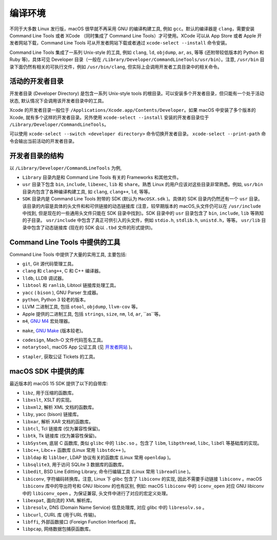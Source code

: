 编译环境
===========

不同于大多数 Linux 发行版，macOS 很早就不再采用 GNU 的编译构建工具, 例如 ``gcc``。默认的编译器是 ``clang``，需要安装 Command Line Tools 或者 XCode （同时集成了 Command Line Tools）才可使用。XCode 可以从 App Store 或者 Apple 开发者网站下载，Command Line Tools 可从开发者网站下载或者通过 ``xcode-select --install`` 命令安装。

Command Line Tools 集成了一系列 Unix-style 的工具, 例如 ``clang``, ``ld``, ``objdump``, ``ar``, ``as``, 等等 (还附带较低版本的 Python 和 Ruby 等)，具体可见 Developer 目录（一般在 ``/Library/Developer/CommandLineTools/usr/bin``）。注意, ``/usr/bin`` 目录下面仍然有相关的可执行文件，例如 ``/usr/bin/clang``, 但实际上会调用开发者工具目录中的相关命令。


活动的开发者目录
-------------

开发者目录 (Developer Directory) 是包含一系列 Unix-style tools 的根目录。可以安装多个开发者目录，但只能有一个处于活动状态, 默认情况下会调用该开发者目录中的工具。

Xcode 的开发者目录一般位于 ``/Applications/Xcode.app/Contents/Developer``。如果 macOS 中安装了多个版本的 Xcode, 就有多个这样的开发者目录。另外使用 ``xcode-select --install`` 安装的开发者目录位于 ``/Library/Developer/CommandLineTools``。

可以使用 ``xcode-select --switch <developer directory>`` 命令切换开发者目录。 ``xcode-select --print-path`` 命令会输出当前活动的开发者目录。


开发者目录的结构
---------

以 ``/Library/Developer/CommandLineTools`` 为例,

* ``Library`` 目录内是和 Command Line Tools 有关的 Frameworks 和其他文件。

* ``usr`` 目录下包含 ``bin``, ``include``, ``libexec``, ``lib`` 和 ``share``。熟悉 Linux 的用户应该对这些目录非常熟悉。例如, ``usr/bin`` 目录内包含了各种编译构建工具, 如 ``clang``, ``clang++``, ``ld``, 等等。

* ``SDK`` 目录内是 Command Line Tools 附带的 SDK (默认为 ``MacOSX.sdk`` )。具体的 SDK 目录内仍然还有一个 ``usr`` 目录。该目录的内容是具体的头文件和和可供链接的动态链接库 (注意，较早期版本的 macOS,头文件仍可以在 ``/usr/include`` 中找到, 但是现在的一些通用头文件只能在 SDK 目录中找到)。SDK 目录中的 ``usr`` 目录包含了 ``bin``, ``include``, ``lib`` 等熟知的子目录。 ``usr/include`` 中包含了真正可供引入的头文件，例如 ``stdio.h``, ``stdlib.h``, ``unistd.h``，等等。 ``usr/lib`` 目录中包含了动态链接库 (现在的 SDK 会以 ``.tbd`` 文件的形式提供)。

Command Line Tools 中提供的工具
----------------

Command Line Tools 中提供了大量的实用工具, 主要包括:

* ``git``, Git 源代码管理工具。

* ``clang`` 和 ``clang++``, C 和 C++ 编译器。

* ``lldb``, LLDB 调试器。

* ``libtool`` 和 ``ranlib``, Libtool 链接库处理工具。

* ``yacc`` ( ``bison`` ), GNU Parser 生成器。

* ``python``, Python 3 较老的版本。

* LLVM 二进制工具, 包括 ``otool``, ``objdump``, ``llvm-cov`` 等。

* Apple 提供的二进制工具, 包括 ``strings``, ``size``, ``nm``, ``ld``, ``ar``, ``as``等。

* ``m4``, `GNU M4`_ 宏处理器。

.. _GNU M4: https://www.gnu.org/software/m4/

* ``make``, `GNU Make`_ (版本较老)。
.. _GNU Make: https://www.gnu.org/software/make/

* ``codesign``, Mach-O 文件代码签名工具。

* ``notarytool``, macOS App 公证工具 (见 `开发者网站`_ )。
.. _开发者网站: https://developer.apple.com/documentation/security/notarizing-macos-software-before-distribution

* ``stapler``, 获取公证 Tickets 的工具。

macOS SDK 中提供的库
----------------

最近版本的 macOS 15 SDK 提供了以下的自带库:

* ``libz``, 用于压缩的函数库。

* ``libxslt``, XSLT 的实现。

* ``libxml2``, 解析 XML 文档的函数库。

* ``liby``, yacc (bison) 链接库。

* ``libxar``, 解析 XAR 文档的函数库。

* ``libtcl``, Tcl 链接库 (仅为兼容性保留)。

* ``libtk``, Tk 链接库 (仅为兼容性保留)。

* ``libSystem``, 底层 C 函数库, 类似 ``glibc`` 中的 ``libc.so`` 。包含了 ``libm``, ``libpthread``, ``libc``, ``libdl`` 等基础库的实现。

* ``libc++``, Libc++ 函数库 (Linux 常用 ``libstdc++`` )。

* ``libldap`` 和 ``liblber``, LDAP 协议有关的函数库 (Linux 常用 ``openldap`` )。

* ``libsqlite3``, 用于访问 SQLite 3 数据库的函数库。

* ``libedit``, BSD Line Editting Library, 命令行编辑工具 (Linux 常用 ``libreadline`` )。

* ``libiconv``, 字符编码转换库。注意, Linux 下 glibc 包含了 ``libiconv`` 的实现, 因此不需要手动链接 ``libiconv`` 。macOS ``libiconv`` 库中的导出符号和 GNU libiconv 的也有区别, 例如: macOS ``libiconv`` 中的 ``iconv_open`` 对应 GNU libiconv 中的 ``libiconv_open`` 。为保证兼容, 头文件中进行了对应的宏定义处理。


* ``libexpat``, 面向流的 XML 解析库。

* ``libresolv``, DNS (Domain Name Service) 信息处理库, 对应 glibc 中的 ``libresolv.so`` 。

* ``libcurl``, CURL 库 (用于URL 传输)。

* ``libffi``, 外部函数接口 (Foreign Function Interface) 库。

* ``libpcap``, 网络数据包捕获函数库。

